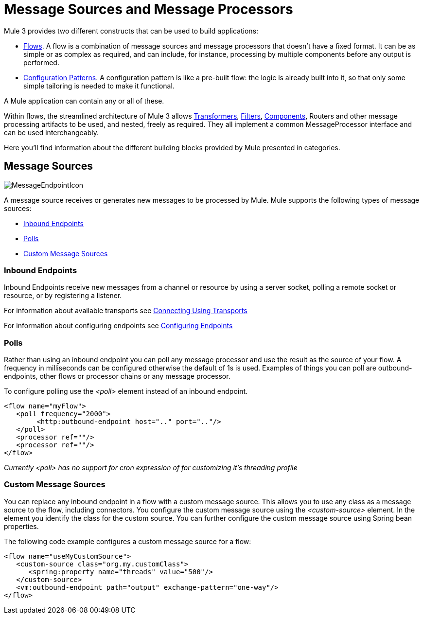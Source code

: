 = Message Sources and Message Processors

Mule 3 provides two different constructs that can be used to build applications:

* link:/docs/display/33X/Using+Flows+for+Service+Orchestration[Flows]. A flow is a combination of message sources and message processors that doesn't have a fixed format. It can be as simple or as complex as required, and can include, for instance, processing by multiple components before any output is performed.

* link:/docs/display/33X/Using+Mule+Configuration+Patterns[Configuration Patterns]. A configuration pattern is like a pre-built flow: the logic is already built into it, so that only some simple tailoring is needed to make it functional.

A Mule application can contain any or all of these.

Within flows, the streamlined architecture of Mule 3 allows link:/docs/display/33X/Using+Transformers[Transformers], link:/docs/display/33X/Using+Filters[Filters], link:/docs/display/33X/Configuring+Components[Components], Routers and other message processing artifacts to be used, and nested, freely as required. They all implement a common MessageProcessor interface and can be used interchangeably.

Here you'll find information about the different building blocks provided by Mule presented in categories.

== Message Sources

image:MessageEndpointIcon.png[MessageEndpointIcon]

A message source receives or generates new messages to be processed by Mule. Mule supports the following types of message sources:

* <<Inbound Endpoints>>
* <<Polls>>
* <<Custom Message Sources>>

=== Inbound Endpoints

Inbound Endpoints receive new messages from a channel or resource by using a server socket, polling a remote socket or resource, or by registering a listener.

For information about available transports see link:/docs/display/33X/Connecting+Using+Transports[Connecting Using Transports]

For information about configuring endpoints see link:/docs/display/33X/Configuring+Endpoints[Configuring Endpoints]

=== Polls

Rather than using an inbound endpoint you can poll any message processor and use the result as the source of your flow. A frequency in milliseconds can be configured otherwise the default of 1s is used. Examples of things you can poll are outbound-endpoints, other flows or processor chains or any message processor.

To configure polling use the _<poll>_ element instead of an inbound endpoint.

[source, xml]
----
<flow name="myFlow">
   <poll frequency="2000">
        <http:outbound-endpoint host=".." port=".."/>
   </poll>
   <processor ref=""/>
   <processor ref=""/>
</flow>
----

_Currently <poll> has no support for cron expression of for customizing it's threading profile_

=== Custom Message Sources

You can replace any inbound endpoint in a flow with a custom message source. This allows you to use any class as a message source to the flow, including connectors. You configure the custom message source using the _<custom-source>_ element. In the element you identify the class for the custom source. You can further configure the custom message source using Spring bean properties.

The following code example configures a custom message source for a flow:

[source, xml]
----
<flow name="useMyCustomSource">
   <custom-source class="org.my.customClass">
      <spring:property name="threads" value="500"/>
   </custom-source>
   <vm:outbound-endpoint path="output" exchange-pattern="one-way"/>
</flow>
----
